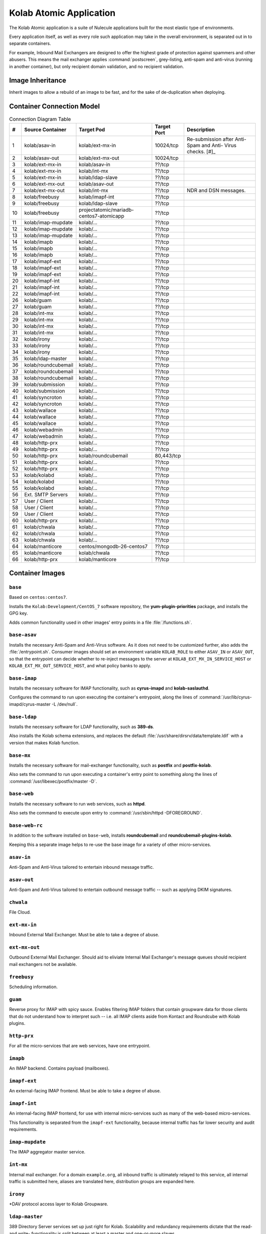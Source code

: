 ========================
Kolab Atomic Application
========================

The Kolab Atomic application is a suite of Nulecule applications built
for the most elastic type of environments.

Every application itself, as well as every role such application may
take in the overall environment, is separated out in to separate
containers.

For example, Inbound Mail Exchangers are designed to offer the highest
grade of protection against spammers and other abusers. This means the
mail exchanger applies :command:`postscreen`, grey-listing, anti-spam
and anti-virus (running in another container), but only recipient
domain validation, and no recipient validation.

Image Inheritance
=================

Inherit images to allow a rebuild of an image to be fast, and for the
sake of de-duplication when deploying.

.. graphviz::

    digraph docker {
            splines = true;
            overlab = prism;

            edge [color=gray50, fontname=Calibri, fontsize=11];
            node [shape=record, fontname=Calibri, fontsize=11];

            "centos/centos7";
            "projectatomic/atomicapp";
            "rhel7";

            "kolab/base";
            "kolab/base-asav";
            "kolab/base-imap";
            "kolab/base-ldap";
            "kolab/base-mx";
            "kolab/base-web";
            "kolab/base-web-rc";

            "kolab/mongodb";

            subgraph cluster_asav {
                    color = white;

                    "kolab/asav-in";
                    "kolab/asav-out";
                }

            subgraph cluster_imap {
                    color = white;

                    "kolab/guam";
                    "kolab/imapf-ext";
                    "kolab/imapf-int";
                    "kolab/imap-mupdate";
                    "kolab/imapb";
                }

            subgraph cluster_ldap {
                    color = "white";

                    "kolab/ldap-master";
                    "kolab/ldap-slave";
                }

            subgraph cluster_mx {
                    color = white;

                    "kolab/asav-in";
                    "kolab/asav-out";
                    "kolab/ext-mx-in";
                    "kolab/ext-mx-out";
                    "kolab/int-mx";
                    "kolab/submission";
                    "kolab/wallace";
                }

            subgraph cluster_web {
                    color = white;

                    "kolab/chwala";
                    "kolab/freebusy";
                    "kolab/http-prx";
                    "kolab/irony";
                    "kolab/manticore";
                    "kolab/roundcubemail";
                    "kolab/syncroton";
                    "kolab/webadmin";
                }

            "centos/centos7" -> "kolab/mongodb" [dir=back];
            "rhel7" -> "projectatomic/atomicapp" [dir=back];
            "projectatomic/atomicapp" -> "kolab/base" [dir=back];

            "kolab/base" -> "kolab/base-asav" [dir=back];
            "kolab/base" -> "kolab/base-imap" [dir=back];
            "kolab/base" -> "kolab/base-ldap" [dir=back];
            "kolab/base" -> "kolab/base-mx" [dir=back];
            "kolab/base" -> "kolab/base-web" [dir=back];
            "kolab/base" -> "kolab/kolabd" [dir=back];
            "kolab/base" -> "kolab/manticore" [dir=back];

            "kolab/base-asav" ->
                    "kolab/asav-in",
                    "kolab/asav-out" [dir=back];

            "kolab/base-imap" ->
                    "kolab/guam",
                    "kolab/imapf-int",
                    "kolab/imapf-ext",
                    "kolab/imap-mupdate",
                    "kolab/imapb" [dir=back];

            "kolab/base-ldap" ->
                    "kolab/ldap-master",
                    "kolab/ldap-slave" [dir=back];

            "kolab/base-mx" ->
                    "kolab/ext-mx-in",
                    "kolab/ext-mx-out",
                    "kolab/int-mx",
                    "kolab/submission",
                    "kolab/wallace" [dir=back];

            "kolab/base-web" ->
                    "kolab/http-prx",
                    "kolab/webadmin",
                    "kolab/base-web-rc" [dir=back];

            "kolab/base-web-rc" ->
                    "kolab/chwala",
                    "kolab/freebusy",
                    "kolab/irony",
                    "kolab/roundcubemail",
                    "kolab/syncroton" [dir=back];
        }

Container Connection Model
==========================

.. graphviz::

    digraph {
            splines = true;
            overlab = prism;

            edge [color=gray50, fontname=Calibri, fontsize=11];
            node [style=filled, shape=record, fontname=Calibri, fontsize=11];

            "External SMTP Servers" [color="#FFEEEE"];
            "User / Client" [color="#FFEEEE"];

            subgraph cluster_db {
                    color = "white";

                    "kolab/mongdb-centos7-atomicapp";
                    "projectatomic/mariadb-centos7-atomicapp";
                }

            "kolab/kolabd";

            subgraph cluster_asav {
                    color = white;

                    "kolab/asav-in";
                    "kolab/asav-out";
                }

            subgraph cluster_imap {
                    color = white;

                    "kolab/guam";
                    "kolab/imapf-ext";
                    "kolab/imapf-int";
                    "kolab/imap-mupdate";
                    "kolab/imapb";
                }

            subgraph cluster_ldap {
                    color = white;

                    "kolab/ldap-master";
                    "kolab/ldap-slave";
                }

            subgraph cluster_mx {
                    color = white;

                    "kolab/ext-mx-in";
                    "kolab/ext-mx-out";
                    "kolab/int-mx";
                    "kolab/submission";
                    "kolab/wallace";
                }

            subgraph cluster_web {
                    color = white;

                    "kolab/chwala";
                    "kolab/freebusy";
                    "kolab/http-prx";
                    "kolab/irony";
                    "kolab/manticore";
                    "kolab/roundcubemail";
                    "kolab/syncroton";
                    "kolab/webadmin";
                }

            "kolab/asav-in" -> "kolab/ext-mx-in"        [label="(1)"];
            "kolab/asav-out" -> "kolab/ext-mx-out"      [label="(2)"];

            "kolab/chwala" -> "kolab/imapf-int"         [label="(61)"];
            "kolab/chwala" -> "kolab/ldap-slave"        [label="(62)"];
            "kolab/chwala" -> "projectatomic/mariadb-centos7-atomicapp" [label="(63)"];

            "kolab/ext-mx-in" -> "kolab/asav-in"        [label="(3)"];
            "kolab/ext-mx-in" -> "kolab/int-mx"         [label="(4)"];
            "kolab/ext-mx-in" -> "kolab/ldap-slave"     [label="(5)"];

            "kolab/ext-mx-out" -> "kolab/asav-out"      [label="(6)"];
            "kolab/ext-mx-out" -> "kolab/int-mx"        [label="(7)"];

            "kolab/freebusy" -> "kolab/imapf-int"       [label="(8)"];
            "kolab/freebusy" -> "kolab/ldap-slave"      [label="(9)"];
            "kolab/freebusy" -> "projectatomic/mariadb-centos7-atomicapp" [label="(10)"];

            "kolab/http-prx" -> "kolab/chwala"          [label="(60)"];
            "kolab/http-prx" -> "kolab/freebusy"        [label="(48)"];
            "kolab/http-prx" -> "kolab/irony"           [label="(49)"];
            "kolab/http-prx" -> "kolab/manticore"       [label="(66)"];
            "kolab/http-prx" -> "kolab/roundcubemail"   [label="(50)"];
            "kolab/http-prx" -> "kolab/syncroton"       [label="(51)"];
            "kolab/http-prx" -> "kolab/webadmin"        [label="(52)"];

            "kolab/imap-mupdate" -> "kolab/imapf-ext"   [label="(11)"];
            "kolab/imap-mupdate" -> "kolab/imapf-int"   [label="(12)"];
            "kolab/imap-mupdate" -> "kolab/ldap-slave"  [label="(13)"];

            "kolab/imapb" -> "kolab/imap-mupdate"       [label="(14)"];
            "kolab/imapb" -> "kolab/int-mx"             [label="(15)"];
            "kolab/imapb" -> "kolab/ldap-slave"         [label="(16)"];

            "kolab/imapf-ext" -> "kolab/imap-mupdate"   [label="(17)"];
            "kolab/imapf-ext" -> "kolab/imapb"          [label="(18)"];
            "kolab/imapf-ext" -> "kolab/ldap-slave"     [label="(19)"];

            "kolab/imapf-int" -> "kolab/imap-mupdate"   [label="(20)"];
            "kolab/imapf-int" -> "kolab/imapb"          [label="(21)"];
            "kolab/imapf-int" -> "kolab/ldap-slave"     [label="(22)"];

            "kolab/guam" -> "kolab/imapf-ext"       [label="(26)"];
            "kolab/guam" -> "kolab/ldap-slave"      [label="(27)"];

            "kolab/int-mx" -> "kolab/ext-mx-out"        [label="(28)"];
            "kolab/int-mx" -> "kolab/imapb"             [label="(29)"];
            "kolab/int-mx" -> "kolab/ldap-slave"        [label="(30)"];
            "kolab/int-mx" -> "kolab/wallace"           [label="(31)"];

            "kolab/irony" -> "kolab/imapf-int"          [label="(32)"];
            "kolab/irony" -> "kolab/ldap-slave"         [label="(33)"];
            "kolab/irony" -> "projectatomic/mariadb-centos7-atomicapp" [label="(34)"];

            "kolab/kolabd" -> "kolab/imapb"             [label="(53)"];
            "kolab/kolabd" -> "kolab/imapf-int"         [label="(54)"];
            "kolab/kolabd" -> "kolab/ldap-master"       [label="(55)"];

            "kolab/ldap-master" -> "kolab/ldap-slave"   [label="(35)"];

            "kolab/manticore" -> "centos/mongodb-26-centos7" [label="(64)"];
            "kolab/manticore" -> "kolab/chwala"         [label="(65)"];

            "kolab/roundcubemail" -> "kolab/freebusy"   [label="(36)"];
            "kolab/roundcubemail" -> "kolab/imapf-int"  [label="(37)"];
            "kolab/roundcubemail" -> "projectatomic/mariadb-centos7-atomicapp" [label="(38)"];

            "kolab/submission" -> "kolab/int-mx"        [label="(39)"];
            "kolab/submission" -> "kolab/ldap-slave"    [label="(40)"];

            "kolab/syncroton" -> "kolab/imapf-int"      [label="(41)"];
            "kolab/syncroton" -> "projectatomic/mariadb-centos7-atomicapp" [label="(42)"];

            "kolab/wallace" -> "kolab/imapf-int"        [label="(43)"];
            "kolab/wallace" -> "kolab/int-mx"           [label="(44)"];
            "kolab/wallace" -> "kolab/ldap-slave"       [label="(45)"];

            "kolab/webadmin" -> "kolab/ldap-master"     [label="(46)"];
            "kolab/webadmin" -> "projectatomic/mariadb-centos7-atomicapp" [label="(47)"];

            "External SMTP Servers" -> "kolab/ext-mx-in"[label="(56)"];
            "User / Client" -> "kolab/http-prx"         [label="(57)"];
            "User / Client" -> "kolab/guam"         [label="(58)"];
            "User / Client" -> "kolab/submission"       [label="(59)"];
        }

.. table:: Connection Diagram Table

    +----+---------------------+-----------------------------------------+-------------+-----------------------+
    |  # | Source Container    | Target Pod                              | Target Port | Description           |
    +====+=====================+=========================================+=============+=======================+
    |  1 | kolab/asav-in       | kolab/ext-mx-in                         |   10024/tcp | Re-submission after   |
    |    |                     |                                         |             | Anti-Spam and Anti-   |
    |    |                     |                                         |             | Virus checks. [#]_    |
    +----+---------------------+-----------------------------------------+-------------+-----------------------+
    |  2 | kolab/asav-out      | kolab/ext-mx-out                        |   10024/tcp |                       |
    +----+---------------------+-----------------------------------------+-------------+-----------------------+
    |  3 | kolab/ext-mx-in     | kolab/asav-in                           |      ??/tcp |                       |
    +----+---------------------+-----------------------------------------+-------------+-----------------------+
    |  4 | kolab/ext-mx-in     | kolab/int-mx                            |      ??/tcp |                       |
    +----+---------------------+-----------------------------------------+-------------+-----------------------+
    |  5 | kolab/ext-mx-in     | kolab/ldap-slave                        |      ??/tcp |                       |
    +----+---------------------+-----------------------------------------+-------------+-----------------------+
    |  6 | kolab/ext-mx-out    | kolab/asav-out                          |      ??/tcp |                       |
    +----+---------------------+-----------------------------------------+-------------+-----------------------+
    |  7 | kolab/ext-mx-out    | kolab/int-mx                            |      ??/tcp | NDR and DSN messages. |
    +----+---------------------+-----------------------------------------+-------------+-----------------------+
    |  8 | kolab/freebusy      | kolab/imapf-int                         |      ??/tcp |                       |
    +----+---------------------+-----------------------------------------+-------------+-----------------------+
    |  9 | kolab/freebusy      | kolab/ldap-slave                        |      ??/tcp |                       |
    +----+---------------------+-----------------------------------------+-------------+-----------------------+
    | 10 | kolab/freebusy      | projectatomic/mariadb-centos7-atomicapp |      ??/tcp |                       |
    +----+---------------------+-----------------------------------------+-------------+-----------------------+
    | 11 | kolab/imap-mupdate  | kolab/...                               |      ??/tcp |                       |
    +----+---------------------+-----------------------------------------+-------------+-----------------------+
    | 12 | kolab/imap-mupdate  | kolab/...                               |      ??/tcp |                       |
    +----+---------------------+-----------------------------------------+-------------+-----------------------+
    | 13 | kolab/imap-mupdate  | kolab/...                               |      ??/tcp |                       |
    +----+---------------------+-----------------------------------------+-------------+-----------------------+
    | 14 | kolab/imapb         | kolab/...                               |      ??/tcp |                       |
    +----+---------------------+-----------------------------------------+-------------+-----------------------+
    | 15 | kolab/imapb         | kolab/...                               |      ??/tcp |                       |
    +----+---------------------+-----------------------------------------+-------------+-----------------------+
    | 16 | kolab/imapb         | kolab/...                               |      ??/tcp |                       |
    +----+---------------------+-----------------------------------------+-------------+-----------------------+
    | 17 | kolab/imapf-ext     | kolab/...                               |      ??/tcp |                       |
    +----+---------------------+-----------------------------------------+-------------+-----------------------+
    | 18 | kolab/imapf-ext     | kolab/...                               |      ??/tcp |                       |
    +----+---------------------+-----------------------------------------+-------------+-----------------------+
    | 19 | kolab/imapf-ext     | kolab/...                               |      ??/tcp |                       |
    +----+---------------------+-----------------------------------------+-------------+-----------------------+
    | 20 | kolab/imapf-int     | kolab/...                               |      ??/tcp |                       |
    +----+---------------------+-----------------------------------------+-------------+-----------------------+
    | 21 | kolab/imapf-int     | kolab/...                               |      ??/tcp |                       |
    +----+---------------------+-----------------------------------------+-------------+-----------------------+
    | 22 | kolab/imapf-int     | kolab/...                               |      ??/tcp |                       |
    +----+---------------------+-----------------------------------------+-------------+-----------------------+
    | 26 | kolab/guam          | kolab/...                               |      ??/tcp |                       |
    +----+---------------------+-----------------------------------------+-------------+-----------------------+
    | 27 | kolab/guam          | kolab/...                               |      ??/tcp |                       |
    +----+---------------------+-----------------------------------------+-------------+-----------------------+
    | 28 | kolab/int-mx        | kolab/...                               |      ??/tcp |                       |
    +----+---------------------+-----------------------------------------+-------------+-----------------------+
    | 29 | kolab/int-mx        | kolab/...                               |      ??/tcp |                       |
    +----+---------------------+-----------------------------------------+-------------+-----------------------+
    | 30 | kolab/int-mx        | kolab/...                               |      ??/tcp |                       |
    +----+---------------------+-----------------------------------------+-------------+-----------------------+
    | 31 | kolab/int-mx        | kolab/...                               |      ??/tcp |                       |
    +----+---------------------+-----------------------------------------+-------------+-----------------------+
    | 32 | kolab/irony         | kolab/...                               |      ??/tcp |                       |
    +----+---------------------+-----------------------------------------+-------------+-----------------------+
    | 33 | kolab/irony         | kolab/...                               |      ??/tcp |                       |
    +----+---------------------+-----------------------------------------+-------------+-----------------------+
    | 34 | kolab/irony         | kolab/...                               |      ??/tcp |                       |
    +----+---------------------+-----------------------------------------+-------------+-----------------------+
    | 35 | kolab/ldap-master   | kolab/...                               |      ??/tcp |                       |
    +----+---------------------+-----------------------------------------+-------------+-----------------------+
    | 36 | kolab/roundcubemail | kolab/...                               |      ??/tcp |                       |
    +----+---------------------+-----------------------------------------+-------------+-----------------------+
    | 37 | kolab/roundcubemail | kolab/...                               |      ??/tcp |                       |
    +----+---------------------+-----------------------------------------+-------------+-----------------------+
    | 38 | kolab/roundcubemail | kolab/...                               |      ??/tcp |                       |
    +----+---------------------+-----------------------------------------+-------------+-----------------------+
    | 39 | kolab/submission    | kolab/...                               |      ??/tcp |                       |
    +----+---------------------+-----------------------------------------+-------------+-----------------------+
    | 40 | kolab/submission    | kolab/...                               |      ??/tcp |                       |
    +----+---------------------+-----------------------------------------+-------------+-----------------------+
    | 41 | kolab/syncroton     | kolab/...                               |      ??/tcp |                       |
    +----+---------------------+-----------------------------------------+-------------+-----------------------+
    | 42 | kolab/syncroton     | kolab/...                               |      ??/tcp |                       |
    +----+---------------------+-----------------------------------------+-------------+-----------------------+
    | 43 | kolab/wallace       | kolab/...                               |      ??/tcp |                       |
    +----+---------------------+-----------------------------------------+-------------+-----------------------+
    | 44 | kolab/wallace       | kolab/...                               |      ??/tcp |                       |
    +----+---------------------+-----------------------------------------+-------------+-----------------------+
    | 45 | kolab/wallace       | kolab/...                               |      ??/tcp |                       |
    +----+---------------------+-----------------------------------------+-------------+-----------------------+
    | 46 | kolab/webadmin      | kolab/...                               |      ??/tcp |                       |
    +----+---------------------+-----------------------------------------+-------------+-----------------------+
    | 47 | kolab/webadmin      | kolab/...                               |      ??/tcp |                       |
    +----+---------------------+-----------------------------------------+-------------+-----------------------+
    | 48 | kolab/http-prx      | kolab/...                               |      ??/tcp |                       |
    +----+---------------------+-----------------------------------------+-------------+-----------------------+
    | 49 | kolab/http-prx      | kolab/...                               |      ??/tcp |                       |
    +----+---------------------+-----------------------------------------+-------------+-----------------------+
    | 50 | kolab/http-prx      | kolab/roundcubemail                     |  80,443/tcp |                       |
    +----+---------------------+-----------------------------------------+-------------+-----------------------+
    | 51 | kolab/http-prx      | kolab/...                               |      ??/tcp |                       |
    +----+---------------------+-----------------------------------------+-------------+-----------------------+
    | 52 | kolab/http-prx      | kolab/...                               |      ??/tcp |                       |
    +----+---------------------+-----------------------------------------+-------------+-----------------------+
    | 53 | kolab/kolabd        | kolab/...                               |      ??/tcp |                       |
    +----+---------------------+-----------------------------------------+-------------+-----------------------+
    | 54 | kolab/kolabd        | kolab/...                               |      ??/tcp |                       |
    +----+---------------------+-----------------------------------------+-------------+-----------------------+
    | 55 | kolab/kolabd        | kolab/...                               |      ??/tcp |                       |
    +----+---------------------+-----------------------------------------+-------------+-----------------------+
    | 56 | Ext. SMTP Servers   | kolab/...                               |      ??/tcp |                       |
    +----+---------------------+-----------------------------------------+-------------+-----------------------+
    | 57 | User / Client       | kolab/...                               |      ??/tcp |                       |
    +----+---------------------+-----------------------------------------+-------------+-----------------------+
    | 58 | User / Client       | kolab/...                               |      ??/tcp |                       |
    +----+---------------------+-----------------------------------------+-------------+-----------------------+
    | 59 | User / Client       | kolab/...                               |      ??/tcp |                       |
    +----+---------------------+-----------------------------------------+-------------+-----------------------+
    | 60 | kolab/http-prx      | kolab/...                               |      ??/tcp |                       |
    +----+---------------------+-----------------------------------------+-------------+-----------------------+
    | 61 | kolab/chwala        | kolab/...                               |      ??/tcp |                       |
    +----+---------------------+-----------------------------------------+-------------+-----------------------+
    | 62 | kolab/chwala        | kolab/...                               |      ??/tcp |                       |
    +----+---------------------+-----------------------------------------+-------------+-----------------------+
    | 63 | kolab/chwala        | kolab/...                               |      ??/tcp |                       |
    +----+---------------------+-----------------------------------------+-------------+-----------------------+
    | 64 | kolab/manticore     | centos/mongodb-26-centos7               |      ??/tcp |                       |
    +----+---------------------+-----------------------------------------+-------------+-----------------------+
    | 65 | kolab/manticore     | kolab/chwala                            |      ??/tcp |                       |
    +----+---------------------+-----------------------------------------+-------------+-----------------------+
    | 66 | kolab/http-prx      | kolab/manticore                         |      ??/tcp |                       |
    +----+---------------------+-----------------------------------------+-------------+-----------------------+


Container Images
================

``base``
--------

Based on ``centos:centos7``.

Installs the ``Kolab:Development/CentOS_7`` software repository, the
**yum-plugin-priorities** package, and installs the GPG key.

Adds common functionality used in other images' entry points in a file
:file:`/functions.sh`.

``base-asav``
-------------

Installs the necessary Anti-Spam and Anti-Virus software. As it does not need to
be customized further, also adds the :file:`/entrypoint.sh`. Consumer images
should set an environment variable ``KOLAB_ROLE`` to either ``ASAV_IN`` or
``ASAV_OUT``, so that the entrypoint can decide whether to re-inject messages
to the server at ``KOLAB_EXT_MX_IN_SERVICE_HOST`` or
``KOLAB_EXT_MX_OUT_SERVICE_HOST``, and what policy banks to apply.

``base-imap``
-------------

Installs the necessary software for IMAP functionality, such as **cyrus-imapd**
and **kolab-saslauthd**.

Configures the command to run upon executing the container's entrypoint, along
the lines of :command:`/usr/lib/cyrus-imapd/cyrus-master -L /dev/null`.

``base-ldap``
-------------

Installs the necessary software for LDAP functionality, such as **389-ds**.

Also installs the Kolab schema extensions, and replaces the default
:file:`/usr/share/dirsrv/data/template.ldif` with a version that makes Kolab
function.

``base-mx``
-----------

Installs the necessary software for mail-exchanger functionality, such as
**postfix** and **postfix-kolab**.

Also sets the command to run upon executing a container's entry point to
something along the lines of :command:`/usr/libexec/postfix/master -D`.

``base-web``
------------

Installs the necessary software to run web services, such as **httpd**.

Also sets the command to execute upon entry to
:command:`/usr/sbin/httpd -DFOREGROUND`.

``base-web-rc``
---------------

In addition to the software installed on ``base-web``, installs
**roundcubemail** and **roundcubemail-plugins-kolab**.

Keeping this a separate image helps to re-use the base image for a variety of
other micro-services.

``asav-in``
-----------

Anti-Spam and Anti-Virus tailored to entertain inbound message traffic.

``asav-out``
------------

Anti-Spam and Anti-Virus tailored to entertain outbound message traffic -- such
as applying DKIM signatures.

``chwala``
----------

File Cloud.

``ext-mx-in``
-------------

Inbound External Mail Exchanger. Must be able to take a degree of abuse.

``ext-mx-out``
--------------

Outbound External Mail Exchanger. Should aid to eliviate Internal Mail
Exchanger's message queues should recipient mail exchangers not be available.

``freebusy``
------------

Scheduling information.

``guam``
--------

Reverse proxy for IMAP with spicy sauce. Enables filtering IMAP folders that
contain groupware data for those clients that do not understand how to interpret
such -- i.e. all IMAP clients aside from Kontact and Roundcube with Kolab
plugins.

``http-prx``
------------

For all the micro-services that are web services, have one entrypoint.

``imapb``
---------

An IMAP backend. Contains payload (mailboxes).

``imapf-ext``
-------------

An external-facing IMAP frontend. Must be able to take a degree of abuse.

``imapf-int``
-------------

An internal-facing IMAP frontend, for use with internal micro-services such as
many of the web-based micro-services.

This functionality is separated from the ``imapf-ext`` functionality, because
internal traffic has far lower security and audit requirements.

``imap-mupdate``
----------------

The IMAP aggregator master service.

``int-mx``
----------

Internal mail exchanger. For a domain ``example.org``, all inbound traffic is
ultimately relayed to this service, all internal traffic is submitted here,
aliases are translated here, distribution groups are expanded here.

``irony``
---------

*DAV protocol access layer to Kolab Groupware.

``ldap-master``
---------------

389 Directory Server services set up just right for Kolab. Scalability and
redundancy requirements dictate that the read- and write- functionality is split
between at least a master and one-or-more slaves.

``ldap-slave``
--------------

``manticore``
-------------

Collaborative editing services for documents in the Open Document Format (ODF).

``roundcubemail``
-----------------

The webmail client.

``submission``
--------------

Submission services for external clients.

``syncroton``
-------------

ActiveSync.

``wallace``
-----------

Kolab content filter with resource scheduling, invitation policies and GPG
encryption.

``webadmin``
------------

The Web Administration Panel to LDAP.

``chwala-database``
-------------------

``freebusy-database``
---------------------

``irony-database``
------------------

``roundcubemail-database``
--------------------------

``syncroton-database``
----------------------

``webadmin-database``
---------------------

``asav-in-atomicapp``
---------------------

``asav-out-atomicapp``
----------------------

``chwala-atomicapp``
--------------------

``ext-mx-in-atomicapp``
-----------------------

``ext-mx-out-atomicapp``
------------------------

``freebusy-atomicapp``
----------------------

``guam-atomicapp``
------------------

``imapb-atomicapp``
-------------------

``imapf-ext-atomicapp``
-----------------------

``imapf-int-atomicapp``
-----------------------

``imap-mupdate-atomicapp``
--------------------------

``int-mx-atomicapp``
--------------------

``irony-atomicapp``
-------------------

``ldap-master-atomicapp``
-------------------------

``ldap-slave-atomicapp``
------------------------

``manticore-atomicapp``
-----------------------

``roundcubemail-atomicapp``
---------------------------

``submission-atomicapp``
------------------------

``syncroton-atomicapp``
-----------------------

``wallace-atomicapp``
---------------------

``webadmin-atomicapp``
----------------------

``atomicapp``
-------------
